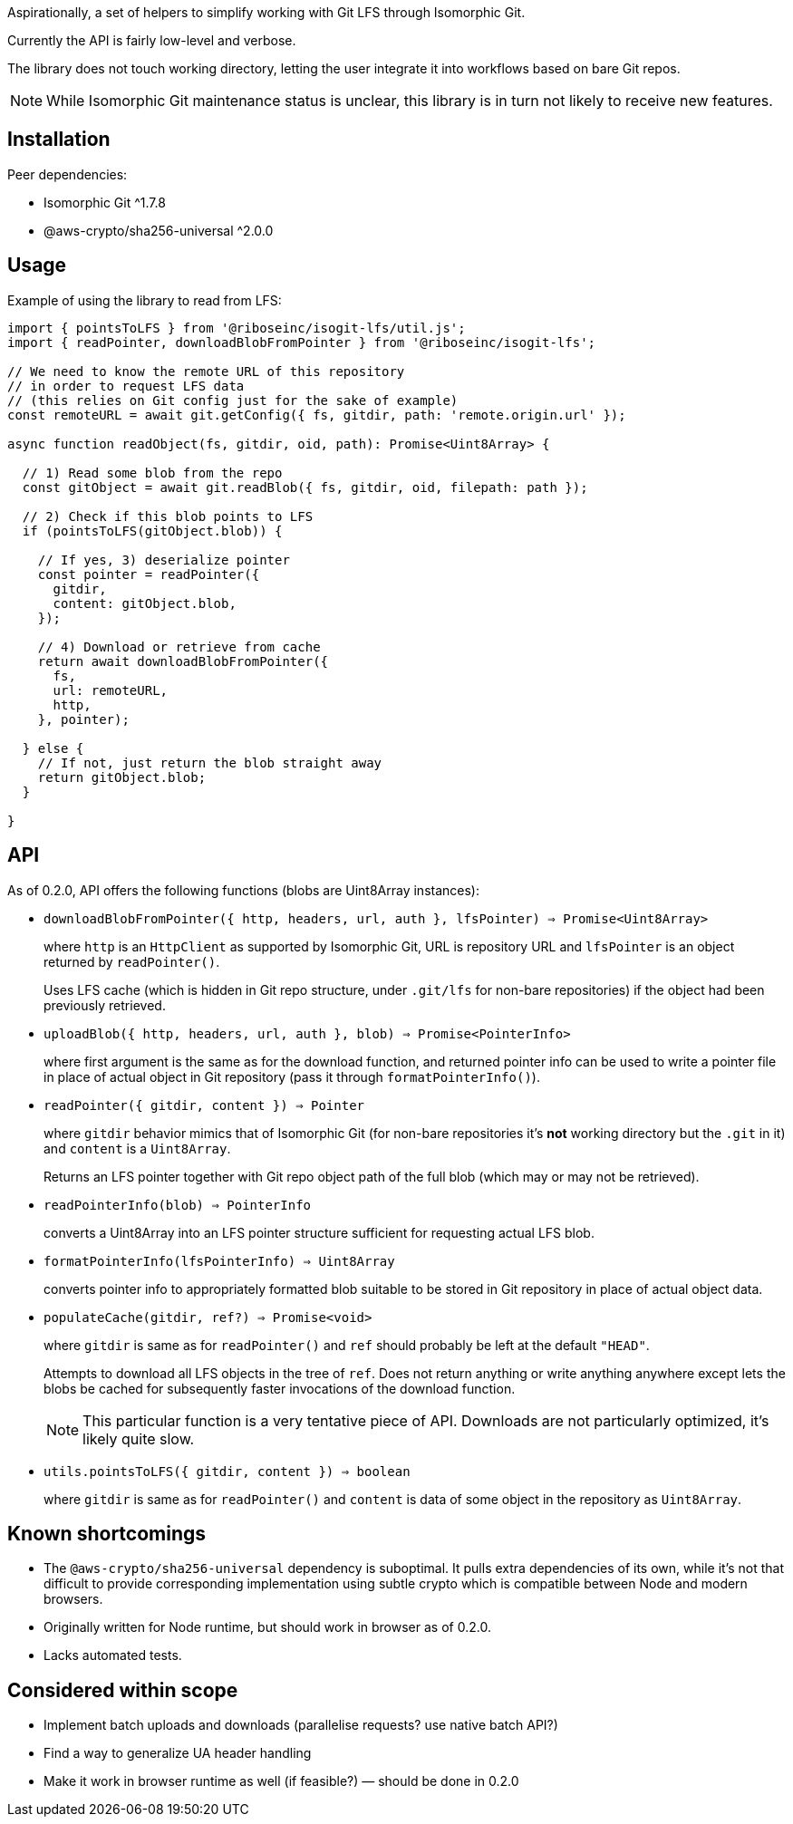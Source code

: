 Aspirationally, a set of helpers
to simplify working with Git LFS through Isomorphic Git.

Currently the API is fairly low-level and verbose.

The library does not touch working directory,
letting the user integrate it into workflows based on bare Git repos.

NOTE: While Isomorphic Git maintenance status is unclear,
this library is in turn not likely to receive new features.


== Installation

Peer dependencies:

- Isomorphic Git ^1.7.8
- @aws-crypto/sha256-universal ^2.0.0


== Usage

Example of using the library to read from LFS:

```typescript
import { pointsToLFS } from '@riboseinc/isogit-lfs/util.js';
import { readPointer, downloadBlobFromPointer } from '@riboseinc/isogit-lfs';

// We need to know the remote URL of this repository
// in order to request LFS data
// (this relies on Git config just for the sake of example)
const remoteURL = await git.getConfig({ fs, gitdir, path: 'remote.origin.url' });

async function readObject(fs, gitdir, oid, path): Promise<Uint8Array> {

  // 1) Read some blob from the repo
  const gitObject = await git.readBlob({ fs, gitdir, oid, filepath: path });
  
  // 2) Check if this blob points to LFS
  if (pointsToLFS(gitObject.blob)) {

    // If yes, 3) deserialize pointer
    const pointer = readPointer({
      gitdir,
      content: gitObject.blob,
    });

    // 4) Download or retrieve from cache
    return await downloadBlobFromPointer({
      fs,
      url: remoteURL,
      http,
    }, pointer);

  } else {
    // If not, just return the blob straight away
    return gitObject.blob;
  }

}
```

== API

As of 0.2.0, API offers the following functions
(blobs are Uint8Array instances):


- `downloadBlobFromPointer({ http, headers, url, auth }, lfsPointer) => Promise<Uint8Array>`
+
where `http` is an `HttpClient` as supported by Isomorphic Git,
URL is repository URL
and `lfsPointer` is an object returned by `readPointer()`.
+
Uses LFS cache (which is hidden in Git repo structure,
under `.git/lfs` for non-bare repositories) if the object had been previously retrieved.


- `uploadBlob({ http, headers, url, auth }, blob) => Promise<PointerInfo>`
+
where first argument is the same as for the download function,
and returned pointer info can be used to write a pointer file in place
of actual object in Git repository (pass it through `formatPointerInfo()`).


- `readPointer({ gitdir, content }) => Pointer`
+
where `gitdir` behavior mimics that of Isomorphic Git
(for non-bare repositories it’s *not* working directory but the `.git` in it)
and `content` is a `Uint8Array`.
+
Returns an LFS pointer together with Git repo object path of the full blob
(which may or may not be retrieved).


- `readPointerInfo(blob) => PointerInfo`
+
converts a Uint8Array into an LFS pointer structure
sufficient for requesting actual LFS blob.


- `formatPointerInfo(lfsPointerInfo) => Uint8Array`
+
converts pointer info to appropriately formatted blob
suitable to be stored in Git repository in place of actual object data.


- `populateCache(gitdir, ref?) => Promise<void>`
+
where `gitdir` is same as for `readPointer()`
and `ref` should probably be left at the default `"HEAD"`.
+
Attempts to download all LFS objects in the tree of `ref`.
Does not return anything or write anything anywhere
except lets the blobs be cached for subsequently faster invocations
of the download function.
+
NOTE: This particular function is a very tentative piece of API.
Downloads are not particularly optimized, it’s likely quite slow.

- `utils.pointsToLFS({ gitdir, content }) => boolean`
+
where `gitdir` is same as for `readPointer()`
and `content` is data of some object in the repository
as `Uint8Array`.


== Known shortcomings

- The `@aws-crypto/sha256-universal` dependency is suboptimal.
It pulls extra dependencies of its own,
while it’s not that difficult to provide corresponding implementation using subtle crypto
which is compatible between Node and modern browsers.
- Originally written for Node runtime, but should work in browser as of 0.2.0.
- Lacks automated tests.

== Considered within scope

- Implement batch uploads and downloads (parallelise requests? use native batch API?)
- Find a way to generalize UA header handling
- Make it work in browser runtime as well (if feasible?) — should be done in 0.2.0
